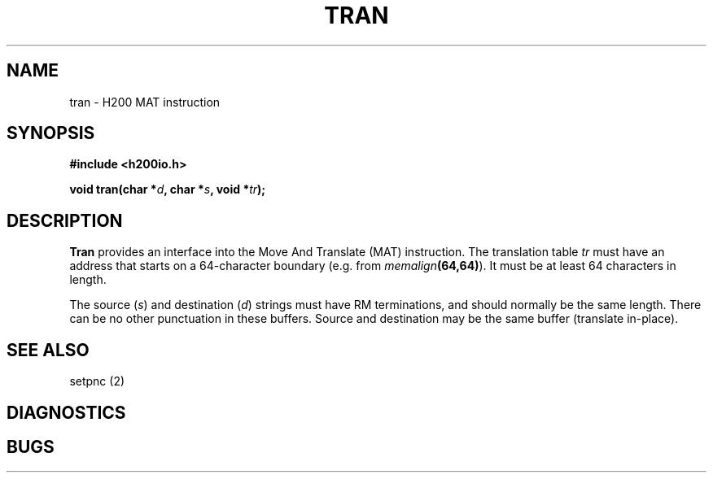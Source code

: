 .TH TRAN 2 2/14/19 "H200IO" "H200 Programmer's Manual"
.SH NAME
tran  \-  H200 MAT instruction
.SH SYNOPSIS
.B #include <h200io.h>
.PP
.BI "void tran(char *" d ", char *" s ", void *" tr ");"
.PP

.SH DESCRIPTION
.B Tran
provides an interface into the Move And Translate (MAT) instruction.
The translation table \fItr\fR must have an address that starts
on a 64-character boundary (e.g. from \%\fImemalign\fB(64,64)\fR). It must be
at least 64 characters in length.

The source (\fIs\fR) and destination (\fId\fR) strings must
have RM terminations, and should normally be the same length.
There can be no other punctuation in these buffers.
Source and destination may be the same buffer (translate in-place).

.SH "SEE ALSO"
setpnc (2)
.SH DIAGNOSTICS
.SH BUGS
